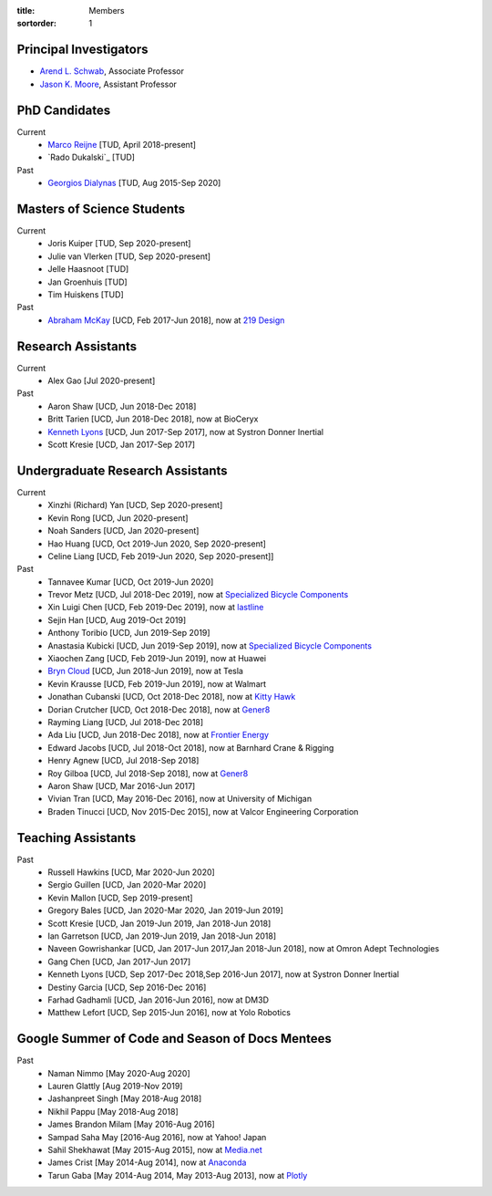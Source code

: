 :title: Members
:sortorder: 1

Principal Investigators
=======================

- `Arend L. Schwab`_, Associate Professor
- `Jason K. Moore`_, Assistant Professor

.. _Arend L. Schwab: http://bicycle.tudelft.nl/schwab/
.. _Jason K. Moore: https://www.moorepants.info

PhD Candidates
==============

Current
   - `Marco Reijne`_ [TUD, April 2018-present]
   - `Rado Dukalski`_ [TUD]
Past
   - `Georgios Dialynas`_ [TUD, Aug 2015-Sep 2020]

.. _Marco Reijne: https://www.linkedin.com/in/marco-reijne-2331401a
.. _Georgios Dialynas: https://www.linkedin.com/in/georgedialynas/

Masters of Science Students
===========================

Current
   - Joris Kuiper [TUD, Sep 2020-present]
   - Julie van Vlerken [TUD, Sep 2020-present]
   - Jelle Haasnoot [TUD]
   - Jan Groenhuis [TUD]
   - Tim Huiskens [TUD]
Past
   - `Abraham McKay`_ [UCD, Feb 2017-Jun 2018], now at `219 Design <https://www.219design.com>`_

.. _Abraham McKay: https://www.linkedin.com/in/abemckay/

Research Assistants
===================

Current
   - Alex Gao [Jul 2020-present]
Past
   - Aaron Shaw [UCD, Jun 2018-Dec 2018]
   - Britt Tarien [UCD, Jun 2018-Dec 2018], now at BioCeryx
   - `Kenneth Lyons`_ [UCD, Jun 2017-Sep 2017], now at Systron Donner Inertial
   - Scott Kresie [UCD, Jan 2017-Sep 2017]

.. _Kenneth Lyons: https://ixjlyons.com

Undergraduate Research Assistants
=================================

Current
   - Xinzhi (Richard) Yan [UCD, Sep 2020-present]
   - Kevin Rong [UCD, Jun 2020-present]
   - Noah Sanders [UCD, Jan 2020-present]
   - Hao Huang [UCD, Oct 2019-Jun 2020, Sep 2020-present]
   - Celine Liang [UCD, Feb 2019-Jun 2020, Sep 2020-present]]
Past
   - Tannavee Kumar [UCD, Oct 2019-Jun 2020]
   - Trevor Metz [UCD, Jul 2018-Dec 2019], now at `Specialized Bicycle
     Components <http://www.specialized.com>`_
   - Xin Luigi Chen [UCD, Feb 2019-Dec 2019], now at `lastline
     <http://www.lastline.com>`_
   - Sejin Han [UCD, Aug 2019-Oct 2019]
   - Anthony Toribio [UCD, Jun 2019-Sep 2019]
   - Anastasia Kubicki [UCD, Jun 2019-Sep 2019], now at `Specialized Bicycle
     Components <http://www.specialized.com>`_
   - Xiaochen Zang [UCD, Feb 2019-Jun 2019], now at Huawei
   - `Bryn Cloud`_ [UCD, Jun 2018-Jun 2019], now at Tesla
   - Kevin Krausse [UCD, Feb 2019-Jun 2019], now at Walmart
   - Jonathan Cubanski [UCD, Oct 2018-Dec 2018], now at `Kitty Hawk <https://kittyhawk.aero/>`_
   - Dorian Crutcher [UCD, Oct 2018-Dec 2018], now at `Gener8 <http://www.gener8.net/>`_
   - Rayming Liang [UCD, Jul 2018-Dec 2018]
   - Ada Liu [UCD, Jun 2018-Dec 2018], now at `Frontier Energy <https://frontierenergy.com/>`_
   - Edward Jacobs [UCD, Jul 2018-Oct 2018], now at Barnhard Crane & Rigging
   - Henry Agnew [UCD, Jul 2018-Sep 2018]
   - Roy Gilboa [UCD, Jul 2018-Sep 2018], now at `Gener8 <http://www.gener8.net/>`_
   - Aaron Shaw [UCD, Mar 2016-Jun 2017]
   - Vivian Tran [UCD, May 2016-Dec 2016], now at University of Michigan
   - Braden Tinucci [UCD, Nov 2015-Dec 2015], now at Valcor Engineering
     Corporation

.. _Bryn Cloud: https://www.linkedin.com/in/bryn-cloud/

Teaching Assistants
===================

Past
   - Russell Hawkins [UCD, Mar 2020-Jun 2020]
   - Sergio Guillen [UCD, Jan 2020-Mar 2020]
   - Kevin Mallon [UCD, Sep 2019-present]
   - Gregory Bales [UCD, Jan 2020-Mar 2020, Jan 2019-Jun 2019]
   - Scott Kresie [UCD, Jan 2019-Jun 2019, Jan 2018-Jun 2018]
   - Ian Garretson [UCD, Jan 2019-Jun 2019, Jan 2018-Jun 2018]
   - Naveen Gowrishankar [UCD, Jan 2017-Jun 2017,Jan 2018-Jun 2018], now at
     Omron Adept Technologies
   - Gang Chen [UCD, Jan 2017-Jun 2017]
   - Kenneth Lyons [UCD, Sep 2017-Dec 2018,Sep 2016-Jun 2017], now at Systron
     Donner Inertial
   - Destiny Garcia [UCD, Sep 2016-Dec 2016]
   - Farhad Gadhamli [UCD, Jan 2016-Jun 2016], now at DM3D
   - Matthew Lefort [UCD, Sep 2015-Jun 2016], now at Yolo Robotics

Google Summer of Code and Season of Docs Mentees
================================================

Past
   - Naman Nimmo [May 2020-Aug 2020]
   - Lauren Glattly [Aug 2019-Nov 2019]
   - Jashanpreet Singh [May 2018-Aug 2018]
   - Nikhil Pappu [May 2018-Aug 2018]
   - James Brandon Milam [May 2016-Aug 2016]
   - Sampad Saha May [2016-Aug 2016], now at Yahoo! Japan
   - Sahil Shekhawat [May 2015-Aug 2015], now at `Media.net <http://media.net>`_
   - James Crist [May 2014-Aug 2014], now at `Anaconda <http://anaconda.com>`_
   - Tarun Gaba [May 2014-Aug 2014, May 2013-Aug 2013], now at `Plotly <http://plot.ly>`_
